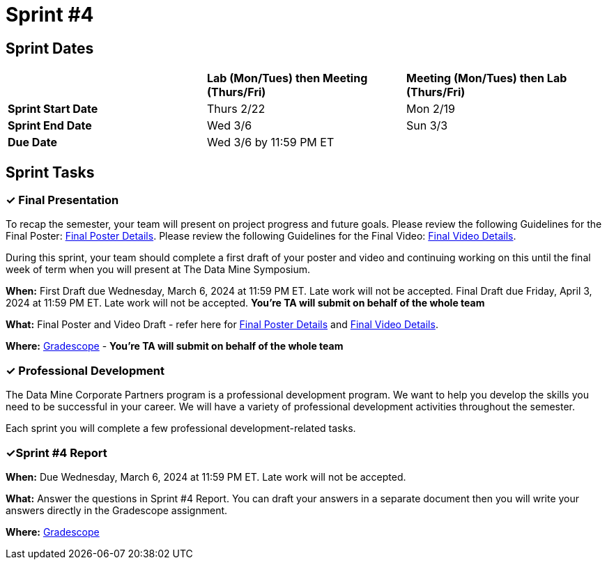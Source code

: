 = Sprint #4

== Sprint Dates

[cols="<.^1,^.^1,^.^1"]
|===

| |*Lab (Mon/Tues) then Meeting (Thurs/Fri)* |*Meeting (Mon/Tues) then Lab (Thurs/Fri)*

|*Sprint Start Date*
|Thurs 2/22
|Mon 2/19

|*Sprint End Date*
|Wed 3/6
|Sun 3/3

|*Due Date*
2+| Wed 3/6 by 11:59 PM ET

|===


== Sprint Tasks

=== &#10003; Final Presentation

To recap the semester, your team will present on project progress and future goals. Please review the following Guidelines for the Final Poster: xref:spring2024/poster_guidelines.adoc[Final Poster Details]. Please review the following Guidelines for the Final Video: xref:spring2024/video_guidelines.adoc[Final Video Details].

During this sprint, your team should complete a first draft of your poster and video and continuing working on this until the final week of term when you will present at The Data Mine Symposium.

*When:* First Draft due Wednesday, March 6, 2024 at 11:59 PM ET. Late work will not be accepted. Final Draft due Friday, April 3, 2024 at 11:59 PM ET. Late work will not be accepted. *You're TA will submit on behalf of the whole team*

*What:* Final Poster and Video Draft - refer here for xref:spring2024/poster_guidelines.adoc[Final Poster Details] and xref:spring2024/video_guidelines.adoc[Final Video Details].

*Where:* link:https://www.gradescope.com/[Gradescope] - *You're TA will submit on behalf of the whole team*

=== &#10003; Professional Development 

The Data Mine Corporate Partners program is a professional development program. We want to help you develop the skills you need to be successful in your career. We will have a variety of professional development activities throughout the semester.

Each sprint you will complete a few professional development-related tasks. 
// In this sprint, we will review Ethics in Data Science and Communication Strategies: Giving Feedback.

// ++++
// <html>
// <head>
// <meta name="viewport" content="width=device-width, initial-scale=1">
// <style>
// .accordion {
//   background-color: #eee;
//   color: #444;
//   cursor: pointer;
//   padding: 18px;
//   width: 100%;
//   border: none;
//   text-align: left;
//   outline: none;
//   font-size: 15px;
//   transition: 0.4s;
// }

// .active, .accordion:hover {
//   background-color: #ccc;
// }

// .accordion:after {
//   content: '\002B';
//   color: #777;
//   font-weight: bold;
//   float: right;
//   margin-left: 5px;
// }

// .active:after {
//   content: "\2212";
// }

// .panel {
//   padding: 0 18px;
//   background-color: white;
//   max-height: 0;
//   overflow: hidden;
//   transition: max-height 0.2s ease-out;
// }
// </style>
// </head>
// <body>
// <button class="accordion">Ethics in Data Science</button>
// <div class="panel">
// 	<div>
// 		<p><b>When: </b>Due Wednesday, October 18, 2023 at 11:59 PM ET. Late work will not be accepted.
// 		</p>
// 	</div>
// 	<div>
// 		<p><b>What: </b>Watch this video <a href="https://www.youtube.com/watch?v=mA4gypAiRYU">Data Science Ethics in 6 minutes</a> and complete a short reflection in Gradescope</p>
// 	</div>
// 	<div>
// 		<p><b>Where: </b>Complete the knowledge check for this professional development training in <a href="https://www.gradescope.com/">Gradescope</a> in the assignment "Sprint 4: Professional Development".</a></p>
//   </div>
// </div>
// <button class="accordion">Communication Strategies: Giving Feedback </button>
// <div class="panel">
// 	<div>
// 		<p><b>When: </b>Due Wednesday, October 18, 2023 at 11:59 PM ET. Late work will not be accepted. 
// 		</p>
// 	</div>
// 	<div>
// 		<p><b>What: </b> Watch <a href="https://www.youtube.com/watch?v=wtl5UrrgU8c"> The Secret to Giving Great Feedback </a> and complete a short quiz on Gradescope.</a> </p>

// 	</div>
// 	<div>
// 		<p><b>Where: </b> Complete the knowledge check for this professional development training on <a href="https://www.gradescope.com/">Gradescope</a> in the assignment "Sprint 4: Professional Development".</a></p>
//   </div>
// </div>

// <script>
// var acc = document.getElementsByClassName("accordion");
// var i;

// for (i = 0; i < acc.length; i++) {
//   acc[i].addEventListener("click", function() {
//     this.classList.toggle("active");
//     var panel = this.nextElementSibling;
//     if (panel.style.maxHeight) {
//       panel.style.maxHeight = null;
//     } else {
//       panel.style.maxHeight = panel.scrollHeight + "px";
//     } 
//   });
// }
// </script>

// </body>
// </html>
// ++++

=== &#10003;Sprint #4 Report 

*When:* Due Wednesday, March 6, 2024 at 11:59 PM ET. Late work will not be accepted. 

*What:* Answer the questions in Sprint #4 Report. You can draft your answers in a separate document then you will write your answers directly in the Gradescope assignment.  

*Where:* link:https://www.gradescope.com/[Gradescope] 
